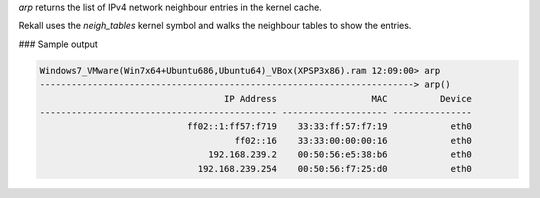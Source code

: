 
`arp` returns the list of IPv4 network neighbour entries in the kernel cache.

Rekall uses the `neigh_tables` kernel symbol and walks the neighbour tables to
show the entries.

### Sample output

..  code-block:: text

  Windows7_VMware(Win7x64+Ubuntu686,Ubuntu64)_VBox(XPSP3x86).ram 12:09:00> arp
  -----------------------------------------------------------------------> arp()
                                     IP Address                  MAC          Device
  --------------------------------------------- -------------------- ---------------
                              ff02::1:ff57:f719    33:33:ff:57:f7:19            eth0
                                       ff02::16    33:33:00:00:00:16            eth0
                                  192.168.239.2    00:50:56:e5:38:b6            eth0
                                192.168.239.254    00:50:56:f7:25:d0            eth0



